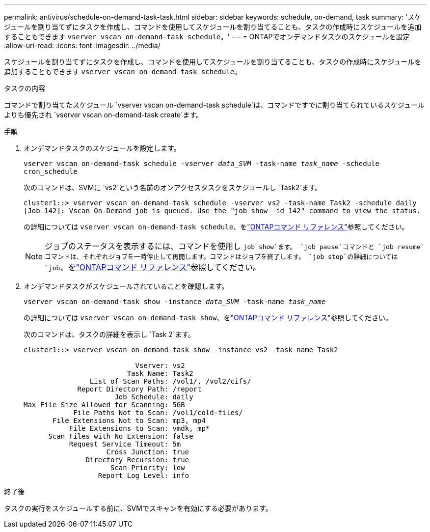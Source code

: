 ---
permalink: antivirus/schedule-on-demand-task-task.html 
sidebar: sidebar 
keywords: schedule, on-demand, task 
summary: 'スケジュールを割り当てずにタスクを作成し、コマンドを使用してスケジュールを割り当てることも、タスクの作成時にスケジュールを追加することもできます `vserver vscan on-demand-task schedule`。' 
---
= ONTAPでオンデマンドタスクのスケジュールを設定
:allow-uri-read: 
:icons: font
:imagesdir: ../media/


[role="lead"]
スケジュールを割り当てずにタスクを作成し、コマンドを使用してスケジュールを割り当てることも、タスクの作成時にスケジュールを追加することもできます `vserver vscan on-demand-task schedule`。

.タスクの内容
コマンドで割り当てたスケジュール `vserver vscan on-demand-task schedule`は、コマンドですでに割り当てられているスケジュールよりも優先され `vserver vscan on-demand-task create`ます。

.手順
. オンデマンドタスクのスケジュールを設定します。
+
`vserver vscan on-demand-task schedule -vserver _data_SVM_ -task-name _task_name_ -schedule cron_schedule`

+
次のコマンドは、SVMに `vs2`という名前のオンアクセスタスクをスケジュールし `Task2`ます。

+
[listing]
----
cluster1::> vserver vscan on-demand-task schedule -vserver vs2 -task-name Task2 -schedule daily
[Job 142]: Vscan On-Demand job is queued. Use the "job show -id 142" command to view the status.
----
+
の詳細については `vserver vscan on-demand-task schedule`、をlink:https://docs.netapp.com/us-en/ontap-cli/vserver-vscan-on-demand-task-schedule.html["ONTAPコマンド リファレンス"^]参照してください。

+

NOTE: ジョブのステータスを表示するには、コマンドを使用し `job show`ます。 `job pause`コマンドと `job resume`コマンドは、それぞれジョブを一時停止して再開します。コマンドはジョブを終了します。 `job stop`の詳細については `job`、をlink:https://docs.netapp.com/us-en/ontap-cli/search.html?q=job["ONTAPコマンド リファレンス"^]参照してください。

. オンデマンドタスクがスケジュールされていることを確認します。
+
`vserver vscan on-demand-task show -instance _data_SVM_ -task-name _task_name_`

+
の詳細については `vserver vscan on-demand-task show`、をlink:https://docs.netapp.com/us-en/ontap-cli/vserver-vscan-on-demand-task-show.html["ONTAPコマンド リファレンス"^]参照してください。

+
次のコマンドは、タスクの詳細を表示し `Task 2`ます。

+
[listing]
----
cluster1::> vserver vscan on-demand-task show -instance vs2 -task-name Task2

                           Vserver: vs2
                         Task Name: Task2
                List of Scan Paths: /vol1/, /vol2/cifs/
             Report Directory Path: /report
                      Job Schedule: daily
Max File Size Allowed for Scanning: 5GB
            File Paths Not to Scan: /vol1/cold-files/
       File Extensions Not to Scan: mp3, mp4
           File Extensions to Scan: vmdk, mp*
      Scan Files with No Extension: false
           Request Service Timeout: 5m
                    Cross Junction: true
               Directory Recursion: true
                     Scan Priority: low
                  Report Log Level: info
----


.終了後
タスクの実行をスケジュールする前に、SVMでスキャンを有効にする必要があります。
